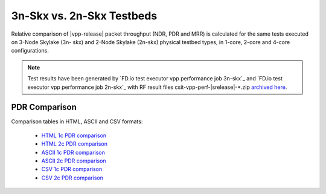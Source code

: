 
.. _vpp_compare_topologies_3n-Skx_vs_2n-Skx:

3n-Skx vs. 2n-Skx Testbeds
--------------------------

Relative comparison of |vpp-release| packet throughput (NDR, PDR and
MRR) is calculated for the same tests executed on 3-Node Skylake (3n-
skx) and 2-Node Skylake (2n-skx) physical testbed types, in 1-core,
2-core and 4-core configurations.

.. note::

    Test results have been generated by
    `FD.io test executor vpp performance job 3n-skx`_ and
    `FD.io test executor vpp performance job 2n-skx`_
    with RF result
    files csit-vpp-perf-|srelease|-\*.zip
    `archived here <../../_static/archive/>`_.

..
    NDR Comparison
    ~~~~~~~~~~~~~~

    Comparison tables in HTML, ASCII and CSV formats:

      - `HTML 1c NDR comparison <../../_static/vpp/performance-compare-topologies-3n-skx-2n-skx-1c-ndr.html>`_
      - `HTML 2c NDR comparison <../../_static/vpp/performance-compare-topologies-3n-skx-2n-skx-2c-ndr.html>`_
      - `ASCII 1c NDR comparison <../../_static/vpp/performance-compare-topologies-3n-skx-2n-skx-1c-ndr.txt>`_
      - `ASCII 2c NDR comparison <../../_static/vpp/performance-compare-topologies-3n-skx-2n-skx-2c-ndr.txt>`_
      - `CSV 1c NDR comparison <../../_static/vpp/performance-compare-topologies-3n-skx-2n-skx-1c-ndr.csv>`_
      - `CSV 2c NDR comparison <../../_static/vpp/performance-compare-topologies-3n-skx-2n-skx-2c-ndr.csv>`_

PDR Comparison
~~~~~~~~~~~~~~

Comparison tables in HTML, ASCII and CSV formats:

  - `HTML 1c PDR comparison <../../_static/vpp/performance-compare-topologies-3n-skx-2n-skx-1c-pdr.html>`_
  - `HTML 2c PDR comparison <../../_static/vpp/performance-compare-topologies-3n-skx-2n-skx-2c-pdr.html>`_
  - `ASCII 1c PDR comparison <../../_static/vpp/performance-compare-topologies-3n-skx-2n-skx-1c-pdr.txt>`_
  - `ASCII 2c PDR comparison <../../_static/vpp/performance-compare-topologies-3n-skx-2n-skx-2c-pdr.txt>`_
  - `CSV 1c PDR comparison <../../_static/vpp/performance-compare-topologies-3n-skx-2n-skx-1c-pdr.csv>`_
  - `CSV 2c PDR comparison <../../_static/vpp/performance-compare-topologies-3n-skx-2n-skx-2c-pdr.csv>`_

..
    MRR Comparison
    ~~~~~~~~~~~~~~

    Comparison tables in HTML, ASCII and CSV formats:

      - `HTML 1c MRR comparison <../../_static/vpp/performance-compare-topologies-3n-skx-2n-skx-1c-mrr.html>`_
      - `HTML 2c MRR comparison <../../_static/vpp/performance-compare-topologies-3n-skx-2n-skx-2c-mrr.html>`_
      - `HTML 4c MRR comparison <../../_static/vpp/performance-compare-topologies-3n-skx-2n-skx-4c-mrr.html>`_
      - `ASCII 1c MRR comparison <../../_static/vpp/performance-compare-topologies-3n-skx-2n-skx-1c-mrr.txt>`_
      - `ASCII 2c MRR comparison <../../_static/vpp/performance-compare-topologies-3n-skx-2n-skx-2c-mrr.txt>`_
      - `ASCII 4c MRR comparison <../../_static/vpp/performance-compare-topologies-3n-skx-2n-skx-4c-mrr.txt>`_
      - `CSV 1c MRR comparison <../../_static/vpp/performance-compare-topologies-3n-skx-2n-skx-1c-mrr.csv>`_
      - `CSV 2c MRR comparison <../../_static/vpp/performance-compare-topologies-3n-skx-2n-skx-2c-mrr.csv>`_
      - `CSV 4c MRR comparison <../../_static/vpp/performance-compare-topologies-3n-skx-2n-skx-4c-mrr.csv>`_
